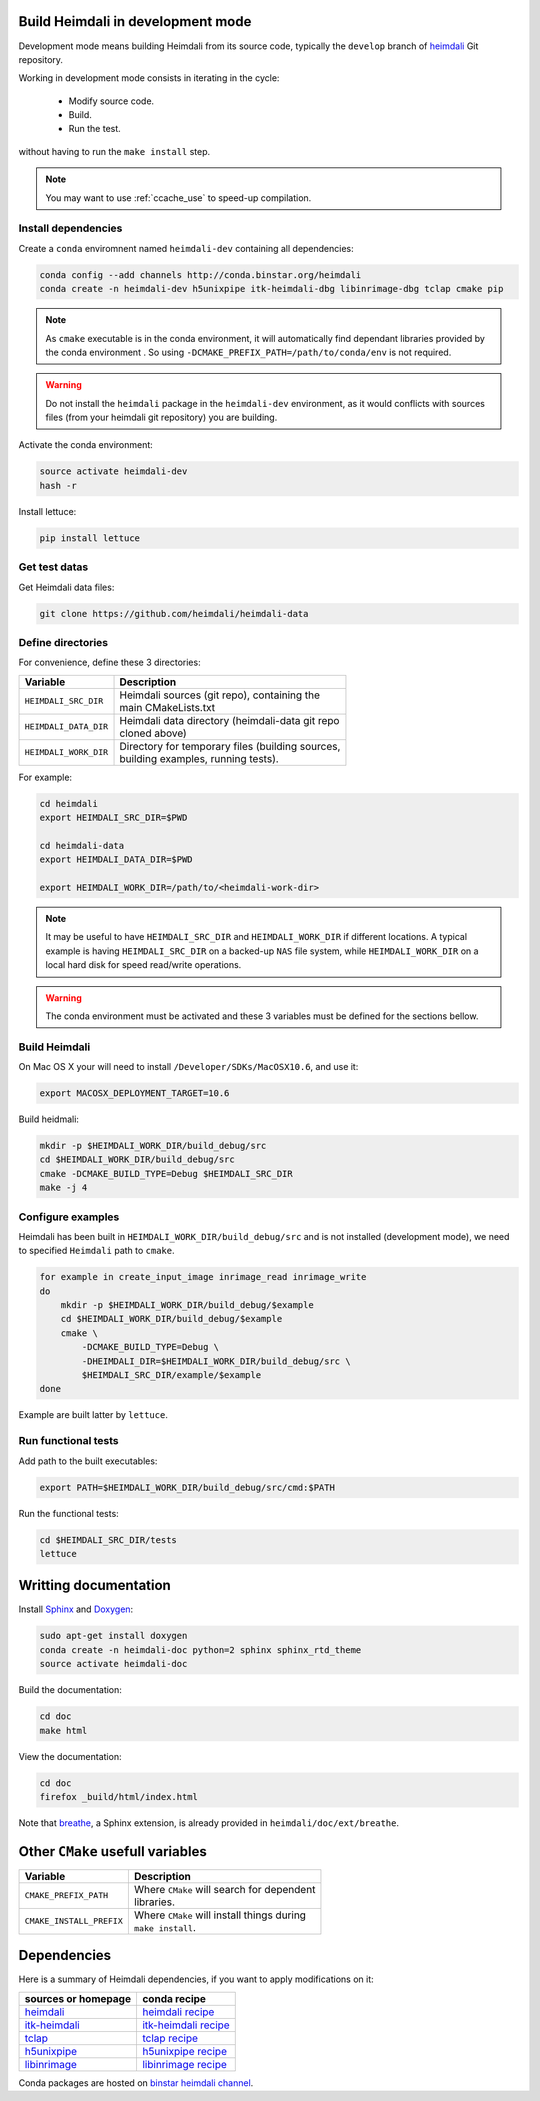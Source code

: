 Build Heimdali in development mode
====================================

Development mode means building Heimdali from its source code, typically the
``develop`` branch of heimdali_ Git repository.

Working in development mode consists in iterating in the cycle:

  - Modify source code.
  - Build.
  - Run the test.

without having to run the ``make install`` step.

.. note::

    You may want to use :ref:`ccache_use` to speed-up compilation.

Install dependencies
--------------------

Create a ``conda`` enviromnent named ``heimdali-dev`` containing all dependencies:

.. code-block:: bash

    conda config --add channels http://conda.binstar.org/heimdali
    conda create -n heimdali-dev h5unixpipe itk-heimdali-dbg libinrimage-dbg tclap cmake pip

.. note::

    As ``cmake`` executable is in the conda environment,  it will automatically
    find dependant libraries provided by the conda environment . So using
    ``-DCMAKE_PREFIX_PATH=/path/to/conda/env`` is not required.

.. warning::

    Do not install the ``heimdali`` package in the ``heimdali-dev`` environment,
    as it would conflicts with sources files (from your heimdali git
    repository) you are building.

Activate the conda environment:

.. code-block:: bash

    source activate heimdali-dev
    hash -r
   
Install lettuce:

.. code-block:: bash

    pip install lettuce

Get test datas
--------------------

Get Heimdali data files:

.. code-block:: bash

    git clone https://github.com/heimdali/heimdali-data

Define directories
--------------------

For convenience, define these 3 directories:

+--------------------------+----------------------------------------------------+
| Variable                 | Description                                        |
+==========================+====================================================+
| ``HEIMDALI_SRC_DIR``     | | Heimdali sources (git repo), containing the      |
|                          | | main CMakeLists.txt                              |
+--------------------------+----------------------------------------------------+
| ``HEIMDALI_DATA_DIR``    | | Heimdali data directory (heimdali-data git repo  |
|                          | | cloned above)                                    |
+--------------------------+----------------------------------------------------+
| ``HEIMDALI_WORK_DIR``    | | Directory for temporary files (building sources, |
|                          | | building examples, running tests).               |
+--------------------------+----------------------------------------------------+

For example:

.. code-block:: bash

    cd heimdali
    export HEIMDALI_SRC_DIR=$PWD

    cd heimdali-data
    export HEIMDALI_DATA_DIR=$PWD

    export HEIMDALI_WORK_DIR=/path/to/<heimdali-work-dir>

.. note::

    It may be useful to have ``HEIMDALI_SRC_DIR`` and ``HEIMDALI_WORK_DIR`` if different
    locations. A typical example is having ``HEIMDALI_SRC_DIR`` on a backed-up
    ``NAS`` file system, while ``HEIMDALI_WORK_DIR`` on a local hard disk for speed
    read/write operations.

.. warning::

    The conda environment must be activated and these 3 variables must be
    defined for the sections bellow.

Build Heimdali
--------------------

On Mac OS X your will need to install ``/Developer/SDKs/MacOSX10.6``, and use
it:

.. code-block:: bash

    export MACOSX_DEPLOYMENT_TARGET=10.6

Build heidmali:

.. code-block:: bash

    mkdir -p $HEIMDALI_WORK_DIR/build_debug/src
    cd $HEIMDALI_WORK_DIR/build_debug/src
    cmake -DCMAKE_BUILD_TYPE=Debug $HEIMDALI_SRC_DIR
    make -j 4

Configure examples
--------------------

Heimdali has been built in ``HEIMDALI_WORK_DIR/build_debug/src`` and is not
installed (development mode), we need to specified ``Heimdali`` path to
``cmake``.

.. code-block:: bash

    for example in create_input_image inrimage_read inrimage_write
    do
        mkdir -p $HEIMDALI_WORK_DIR/build_debug/$example
        cd $HEIMDALI_WORK_DIR/build_debug/$example
        cmake \
            -DCMAKE_BUILD_TYPE=Debug \
            -DHEIMDALI_DIR=$HEIMDALI_WORK_DIR/build_debug/src \
            $HEIMDALI_SRC_DIR/example/$example
    done

Example are built latter by ``lettuce``.

Run functional tests
--------------------

Add path to the built executables:

.. code-block:: bash

    export PATH=$HEIMDALI_WORK_DIR/build_debug/src/cmd:$PATH

Run the functional tests:

.. code-block:: bash

    cd $HEIMDALI_SRC_DIR/tests
    lettuce

Writting documentation
====================================


Install Sphinx_ and Doxygen_:

.. code-block:: bash

    sudo apt-get install doxygen
    conda create -n heimdali-doc python=2 sphinx sphinx_rtd_theme
    source activate heimdali-doc

Build the documentation:

.. code-block:: bash
    
    cd doc
    make html

View the documentation:

.. code-block:: bash

    cd doc
    firefox _build/html/index.html

Note that breathe_, a Sphinx extension, is already provided in
``heimdali/doc/ext/breathe``.


Other ``CMake`` usefull variables
====================================

+--------------------------+------------------------------------------------------+
| Variable                 | Description                                          |
+==========================+======================================================+
| ``CMAKE_PREFIX_PATH``    | | Where ``CMake`` will search for dependent          |
|                          | | libraries.                                         |
+--------------------------+------------------------------------------------------+
| ``CMAKE_INSTALL_PREFIX`` | | Where ``CMake`` will install things during         |
|                          | | ``make install``.                                  |
+--------------------------+------------------------------------------------------+


Dependencies
====================================

Here is a summary of Heimdali dependencies, if you want to apply modifications on
it:

+-----------------------------+------------------------+
| sources or homepage         | conda recipe           |
+=============================+========================+
| heimdali_                   | `heimdali recipe`_     |
+-----------------------------+------------------------+
| itk-heimdali_               | `itk-heimdali recipe`_ |
+-----------------------------+------------------------+
| tclap_                      | `tclap recipe`_        |
+-----------------------------+------------------------+
| h5unixpipe_                 | `h5unixpipe recipe`_   |
+-----------------------------+------------------------+
| libinrimage_                | `libinrimage recipe`_  |
+-----------------------------+------------------------+

Conda packages are hosted on `binstar heimdali channel`_.

.. _Sphinx: http://sphinx-doc.org/
.. _Doxygen: www.doxygen.org/
.. _breathe: https://breathe.readthedocs.org
.. _heimdali: https://github.com/heimdali/heimdali
.. _heimdali recipe: https://github.com/heimdali/heimdali/tree/master/conda-recipe
.. _itk-heimdali: https://github.com/heimdali/itk/tree/heimdali
.. _itk-heimdali recipe: https://github.com/heimdali/df-conda-recipe/tree/master/itk-heimdali
.. _tclap: http://tclap.sourceforge.net/
.. _tclap recipe: https://github.com/heimdali/df-conda-recipe/tree/master/tclap
.. _h5unixpipe: https://github.com/heimdali/h5unixpipe
.. _h5unixpipe recipe: https://github.com/heimdali/h5unixpipe/tree/master/conda
.. _libinrimage: http://inrimage.gforge.inria.fr
.. _libinrimage recipe: https://github.com/heimdali/df-conda-recipe/tree/master/libinrimage
.. _binstar heimdali channel: https://binstar.org/heimdali 
